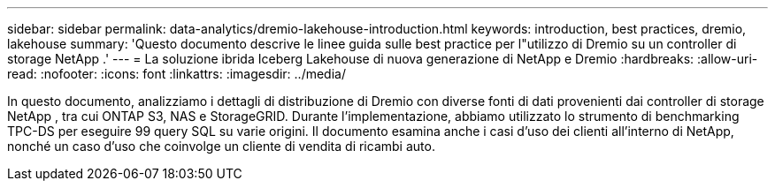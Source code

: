 ---
sidebar: sidebar 
permalink: data-analytics/dremio-lakehouse-introduction.html 
keywords: introduction, best practices, dremio, lakehouse 
summary: 'Questo documento descrive le linee guida sulle best practice per l"utilizzo di Dremio su un controller di storage NetApp .' 
---
= La soluzione ibrida Iceberg Lakehouse di nuova generazione di NetApp e Dremio
:hardbreaks:
:allow-uri-read: 
:nofooter: 
:icons: font
:linkattrs: 
:imagesdir: ../media/


[role="lead"]
In questo documento, analizziamo i dettagli di distribuzione di Dremio con diverse fonti di dati provenienti dai controller di storage NetApp , tra cui ONTAP S3, NAS e StorageGRID.  Durante l'implementazione, abbiamo utilizzato lo strumento di benchmarking TPC-DS per eseguire 99 query SQL su varie origini.  Il documento esamina anche i casi d'uso dei clienti all'interno di NetApp, nonché un caso d'uso che coinvolge un cliente di vendita di ricambi auto.
